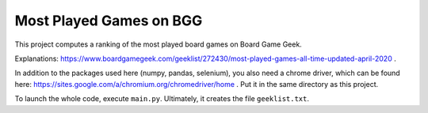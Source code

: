 ========================
Most Played Games on BGG
========================

This project computes a ranking of the most played board games on Board Game Geek.

Explanations: https://www.boardgamegeek.com/geeklist/272430/most-played-games-all-time-updated-april-2020 .

In addition to the packages used here (numpy, pandas, selenium), you also need a chrome driver, which can be found
here: https://sites.google.com/a/chromium.org/chromedriver/home . Put it in the same directory as this project.

To launch the whole code, execute ``main.py``. Ultimately, it creates the file ``geeklist.txt``.
